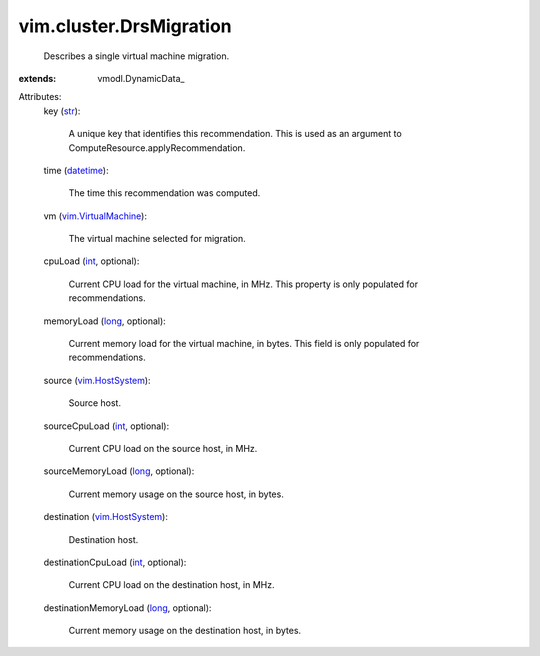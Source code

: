
vim.cluster.DrsMigration
========================
  Describes a single virtual machine migration.
:extends: vmodl.DynamicData_

Attributes:
    key (`str <https://docs.python.org/2/library/stdtypes.html>`_):

       A unique key that identifies this recommendation. This is used as an argument to ComputeResource.applyRecommendation.
    time (`datetime <https://docs.python.org/2/library/stdtypes.html>`_):

       The time this recommendation was computed.
    vm (`vim.VirtualMachine <vim/VirtualMachine.rst>`_):

       The virtual machine selected for migration.
    cpuLoad (`int <https://docs.python.org/2/library/stdtypes.html>`_, optional):

       Current CPU load for the virtual machine, in MHz. This property is only populated for recommendations.
    memoryLoad (`long <https://docs.python.org/2/library/stdtypes.html>`_, optional):

       Current memory load for the virtual machine, in bytes. This field is only populated for recommendations.
    source (`vim.HostSystem <vim/HostSystem.rst>`_):

       Source host.
    sourceCpuLoad (`int <https://docs.python.org/2/library/stdtypes.html>`_, optional):

       Current CPU load on the source host, in MHz.
    sourceMemoryLoad (`long <https://docs.python.org/2/library/stdtypes.html>`_, optional):

       Current memory usage on the source host, in bytes.
    destination (`vim.HostSystem <vim/HostSystem.rst>`_):

       Destination host.
    destinationCpuLoad (`int <https://docs.python.org/2/library/stdtypes.html>`_, optional):

       Current CPU load on the destination host, in MHz.
    destinationMemoryLoad (`long <https://docs.python.org/2/library/stdtypes.html>`_, optional):

       Current memory usage on the destination host, in bytes.
